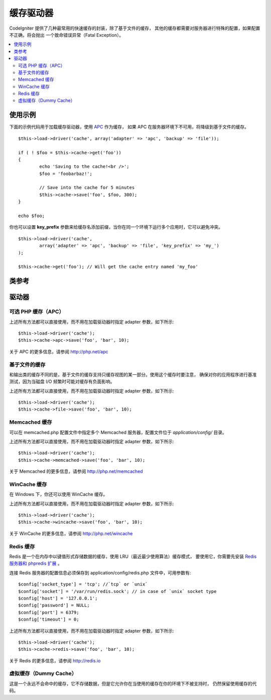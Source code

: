 ##############
缓存驱动器
##############

CodeIgniter 提供了几种最常用的快速缓存的封装，除了基于文件的缓存，
其他的缓存都需要对服务器进行特殊的配置，如果配置不正确，将会抛出
一个致命错误异常（Fatal Exception）。

.. contents::
  :local:

.. raw:: html

  <div class="custom-index container"></div>

*************
使用示例
*************

下面的示例代码用于加载缓存驱动器，使用 `APC <#alternative-php-cache-apc-caching>`_ 作为缓存，
如果 APC 在服务器环境下不可用，将降级到基于文件的缓存。

::

	$this->load->driver('cache', array('adapter' => 'apc', 'backup' => 'file'));

	if ( ! $foo = $this->cache->get('foo'))
	{
		echo 'Saving to the cache!<br />';
		$foo = 'foobarbaz!';

		// Save into the cache for 5 minutes
		$this->cache->save('foo', $foo, 300);
	}

	echo $foo;

你也可以设置 **key_prefix** 参数来给缓存名添加前缀，当你在同一个环境下运行多个应用时，它可以避免冲突。

::

	$this->load->driver('cache',
		array('adapter' => 'apc', 'backup' => 'file', 'key_prefix' => 'my_')
	);

	$this->cache->get('foo'); // Will get the cache entry named 'my_foo'

***************
类参考
***************

.. php:class:: CI_Cache

	.. php:method:: is_supported($driver)

		:param	string	$driver: the name of the caching driver
		:returns:	TRUE if supported, FALSE if not
		:rtype:	bool

		当使用 ``$this->cache->get()`` 方法来访问驱动器时该方法会被自动调用，但是，如果你使用了某些个人的驱动器，
		应该先调用该方法确保这个驱动器在服务器环境下是否被支持。
		::

			if ($this->cache->apc->is_supported())
			{
				if ($data = $this->cache->apc->get('my_cache'))
				{
					// do things.
				}
			}

	.. php:method:: get($id)

		:param	string	$id: Cache item name
		:returns:	Item value or FALSE if not found
		:rtype:	mixed

		该方法用于从缓存中获取一项条目，如果获取的条目不存在，方法返回 FALSE 。
		::

			$foo = $this->cache->get('my_cached_item');

	.. php:method:: save($id, $data[, $ttl = 60[, $raw = FALSE]])

		:param	string	$id: Cache item name
		:param	mixed	$data: the data to save
		:param	int	$ttl: Time To Live, in seconds (default 60)
		:param	bool	$raw: Whether to store the raw value
		:returns:	TRUE on success, FALSE on failure
		:rtype:	string

		该方法用于将一项条目保存到缓存中，如果保存失败，方法返回 FALSE 。
		::

			$this->cache->save('cache_item_id', 'data_to_cache');

		.. note:: 参数 ``$raw`` 只有在使用 APC 和 Memcache 缓存时才有用，
			它用于 ``increment()`` 和 ``decrement()`` 方法。

	.. php:method:: delete($id)

		:param	string	$id: name of cached item
		:returns:	TRUE on success, FALSE on failure
		:rtype:	bool

		该方法用于从缓存中删除一项指定条目，如果删除失败，方法返回 FALSE 。
		::

			$this->cache->delete('cache_item_id');

	.. php:method:: increment($id[, $offset = 1])

		:param	string	$id: Cache ID
		:param	int	$offset: Step/value to add
		:returns:	New value on success, FALSE on failure
		:rtype:	mixed

		对缓存中的值执行原子自增操作。
		::

			// 'iterator' has a value of 2

			$this->cache->increment('iterator'); // 'iterator' is now 3

			$this->cache->increment('iterator', 3); // 'iterator' is now 6

	.. php:method:: decrement($id[, $offset = 1])

		:param	string	$id: Cache ID
		:param	int	$offset: Step/value to reduce by
		:returns:	New value on success, FALSE on failure
		:rtype:	mixed

		对缓存中的值执行原子自减操作。
		::

			// 'iterator' has a value of 6

			$this->cache->decrement('iterator'); // 'iterator' is now 5

			$this->cache->decrement('iterator', 2); // 'iterator' is now 3

	.. php:method:: clean()

		:returns:	TRUE on success, FALSE on failure
		:rtype:	bool

		该方法用于清空整个缓存，如果清空失败，方法返回 FALSE 。
		::

			$this->cache->clean();

	.. php:method:: cache_info()

		:returns:	Information on the entire cache database
		:rtype:	mixed

		该方法返回整个缓存的信息。
		::

			var_dump($this->cache->cache_info());

		.. note:: 返回的信息以及数据结构取决于使用的缓存驱动器。

	.. php:method:: get_metadata($id)

		:param	string	$id: Cache item name
		:returns:	Metadata for the cached item
		:rtype:	mixed

		该方法用于获取缓存中某个指定条目的详细信息。
		::

			var_dump($this->cache->get_metadata('my_cached_item'));

		.. note:: 返回的信息以及数据结构取决于使用的缓存驱动器。

*******
驱动器
*******

可选 PHP 缓存（APC）
===================================

上述所有方法都可以直接使用，而不用在加载驱动器时指定 adapter 参数，如下所示::

	$this->load->driver('cache');
	$this->cache->apc->save('foo', 'bar', 10);

关于 APC 的更多信息，请参阅 `http://php.net/apc <http://php.net/apc>`_

基于文件的缓存
==================

和输出类的缓存不同的是，基于文件的缓存支持只缓存视图的某一部分。使用这个缓存时要注意，
确保对你的应用程序进行基准测试，因为当磁盘 I/O 频繁时可能对缓存有负面影响。

上述所有方法都可以直接使用，而不用在加载驱动器时指定 adapter 参数，如下所示::

	$this->load->driver('cache');
	$this->cache->file->save('foo', 'bar', 10);

Memcached 缓存
=================

可以在 memcached.php 配置文件中指定多个 Memcached 服务器，配置文件位于 
*application/config/* 目录。

上述所有方法都可以直接使用，而不用在加载驱动器时指定 adapter 参数，如下所示::

	$this->load->driver('cache');
	$this->cache->memcached->save('foo', 'bar', 10);

关于 Memcached 的更多信息，请参阅 `http://php.net/memcached <http://php.net/memcached>`_

WinCache 缓存
================

在 Windows 下，你还可以使用 WinCache 缓存。

上述所有方法都可以直接使用，而不用在加载驱动器时指定 adapter 参数，如下所示::

	$this->load->driver('cache');
	$this->cache->wincache->save('foo', 'bar', 10);

关于 WinCache 的更多信息，请参阅 `http://php.net/wincache <http://php.net/wincache>`_

Redis 缓存
=============

Redis 是一个在内存中以键值形式存储数据的缓存，使用 LRU（最近最少使用算法）缓存模式，
要使用它，你需要先安装 `Redis 服务器和 phpredis 扩展 <https://github.com/phpredis/phpredis>`_ 。

连接 Redis 服务器的配置信息必须保存到 application/config/redis.php 文件中，可用参数有::
	
	$config['socket_type'] = 'tcp'; //`tcp` or `unix`
	$config['socket'] = '/var/run/redis.sock'; // in case of `unix` socket type
	$config['host'] = '127.0.0.1';
	$config['password'] = NULL;
	$config['port'] = 6379;
	$config['timeout'] = 0;

上述所有方法都可以直接使用，而不用在加载驱动器时指定 adapter 参数，如下所示::

	$this->load->driver('cache');
	$this->cache->redis->save('foo', 'bar', 10);

关于 Redis 的更多信息，请参阅 `http://redis.io <http://redis.io>`_

虚拟缓存（Dummy Cache）
==========================

这是一个永远不会命中的缓存，它不存储数据，但是它允许你在当使用的缓存在你的环境下不被支持时，
仍然保留使用缓存的代码。
